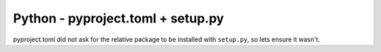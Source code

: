 Python - pyproject.toml + setup.py
---------------------------

pyproject.toml did not ask for the relative package to be installed with
``setup.py``, so lets ensure it wasn't.
